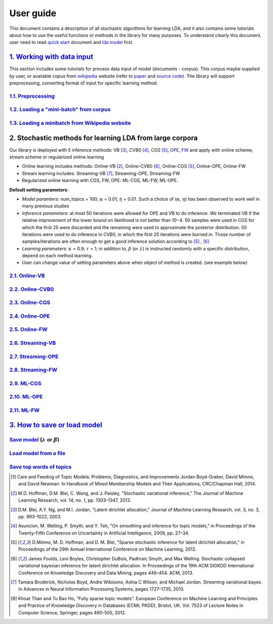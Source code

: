 .. -*- coding: utf-8 -*-

===========
User guide
===========

This document contains a description of all stochastic algorithms for learning LDA, and it also contains some tutorials about how to use the useful functions or methods in the library for many purposes. To understand clearly this document, user need to read `quick start`_ document and `lda model`_ first.

.. _quick start: ./quick_start.rst
.. _lda model: ./LatentDirichletAllocation.rst


-----------------------------
`1. Working with data input`_
-----------------------------

This section includes some tutorials for process data input of model (documents - corpus). This corpus maybe supplied by user, or available copus from `wikipedia`_ website (refer to `paper`_ and `source code`_). The library will support preprocessing, converting format of input for specific learning method.

.. _wikipedia: https://en.wikipedia.org/wiki/Main_Page
.. _paper: https://www.cs.princeton.edu/~blei/papers/HoffmanBleiBach2010b.pdf
.. _source code: https://github.com/blei-lab/onlineldavb

`1.1. Preprocessing`_
=====================


`1.2. Loading a "mini-batch" from corpus`_
==========================================



`1.3. Loading a minibatch from Wikipedia website`_
==================================================

.. _1. Working with data input: user_guides/work_data_input.rst
.. _1.1. Preprocessing: user_guides/work_data_input.rst#preprocessing
.. _1.2. Loading a "mini-batch" from corpus: user_guides/work_data_input.rst#loading-a-mini-batch-from-corpus
.. _1.3. Loading a minibatch from Wikipedia website: user_guides/work_data_input.rst#loading-a-minibatch-from-wikipedia-website


---------------------------------------------------------
2. Stochastic methods for learning LDA from large corpora
---------------------------------------------------------

.. _OPE: https://arxiv.org/abs/1512.03308
.. _FW: https://arxiv.org/abs/1512.03300

Our library is deployed with 5 inference methods: VB [3]_, CVB0 [4]_, CGS [5]_, `OPE`_, `FW`_ and apply with online scheme, stream scheme or regularized online learning

- Online learning includes methods: Online-VB [2]_, Online-CVB0 [6]_, Online-CGS [5]_, Online-OPE, Online-FW
- Stream learning includes: Streaming-VB [7]_, Streaming-OPE, Streaming-FW
- Regularized online learning with CGS, FW, OPE: ML-CGS, ML-FW, ML-OPE.

**Default setting parameters**: 

- *Model paramters*: num_topics = 100; :math:`\alpha` = 0.01; :math:`\eta` = 0.01. Such a choice of (:math:`\alpha`, :math:`\eta`) has been observed to work well in many previous studies
- *Inference parameters*: at most 50 iterations were allowed for OPE and VB to do inference. We terminated VB if the relative improvement of the lower bound on likelihood is not better than 10−4. 50 samples were used in CGS for which the first 25 were discarded and the remaining were used to approximate the posterior distribution. 50 iterations were used to do inference in CVB0, in which the first 25 iterations were burned in. Those number of samples/iterations are often enough to get a good inference solution according to [5]_ , [6]_
- *Learning parameters*: :math:`\kappa` = 0.9; :math:`\tau` = 1; in addition to, :math:`\beta` (or :math:`\lambda`) is instructed randomly with a specific distribution, depend on each method learning.
- User can change value of setting parameters above when object of method is created. (see example below)

`2.1. Online-VB`_
=================

`2.2. Online-CVB0`_
===================

`2.3. Online-CGS`_
==================

`2.4. Online-OPE`_
==================

`2.5. Online-FW`_
=================

`2.6. Streaming-VB`_
====================

`2.7. Streaming-OPE`_
=====================

`2.8. Streaming-FW`_
====================

`2.9. ML-CGS`_
===============

`2.10. ML-OPE`_
===============

`2.11. ML-FW`_
===============

.. _2.1. Online-VB: learning_tutors/online_vb.rst
.. _2.2. Online-CVB0: learning_tutors/online_cvb0.rst
.. _2.3. Online-CGS: learning_tutors/online_cgs.rst
.. _2.4. Online-OPE: learning_tutors/online_ope.rst
.. _2.5. Online-FW: learning_tutors/online_fw.rst
.. _2.6. Streaming-VB: learning_tutors/streaming_vb.rst
.. _2.7. Streaming-OPE: learning_tutors/streaming_ope.rst
.. _2.8. Streaming-FW: learning_tutors/streaming_fw.rst
.. _2.9. ML-CGS: learning_tutors/ml_cgs.rst
.. _2.10. ML-OPE: learning_tutors/ml_ope.rst
.. _2.11. ML-FW: learning_tutors/ml_fw.rst


--------------------------------
`3. How to save or load model`_
--------------------------------


`Save model`_ (:math:`\lambda` or :math:`\beta`)
================================================


`Load model from a file`_
=========================



`Save top words of topics`_
===========================

.. _3. How to save or load model: user_guides/load_save_model.rst
.. _Save model: user_guides/load_save_model.rst#save-model-lambda-or-beta
.. _Load model from a file: user_guides/load_save_model.rst#load-model-from-a-file
.. _Save top words of topics: user_guides/load_save_model.rst#save-top-words-of-topics 


.. [1] Care and Feeding of Topic Models: Problems, Diagnostics, and Improvements Jordan Boyd-Graber, David Mimno, and David Newman. In Handbook of Mixed Membership Models and Their Applications, CRC/Chapman Hall, 2014.
.. [2] M.D. Hoffman, D.M. Blei, C. Wang, and J. Paisley, "Stochastic variational inference," The Journal of Machine Learning Research, vol. 14, no. 1, pp. 1303–1347, 2013.
.. [3] D.M. Blei, A.Y. Ng, and M.I. Jordan, "Latent dirichlet allocation," Journal of Machine Learning Research, vol. 3, no. 3, pp. 993–1022, 2003.
.. [4] Asuncion, M. Welling, P. Smyth, and Y. Teh, "On smoothing and inference for topic models," in Proceedings of the Twenty-Fifth Conference on Uncertainty in Artificial Intelligence, 2009, pp. 27–34.
.. [5] D.Mimno, M. D. Hoffman, and D. M. Blei, "Sparse stochastic inference for latent dirichlet allocation," in Proceedings of the 29th Annual International Conference on Machine Learning, 2012.
.. [6] James Foulds, Levi Boyles, Christopher DuBois, Padhraic Smyth, and Max Welling. Stochastic collapsed variational bayesian inference for latent dirichlet allocation. In Proceedings of the 19th ACM SIGKDD International Conference on Knowledge Discovery and Data Mining, pages 446–454. ACM, 2013.
.. [7] Tamara Broderick, Nicholas Boyd, Andre Wibisono, Ashia C Wilson, and Michael Jordan. Streaming variational bayes. In Advances in Neural Information Processing Systems, pages 1727–1735, 2013.
.. [8] Khoat Than and Tu Bao Ho, “Fully sparse topic models”. European Conference on Machine Learning and Principles and Practice of Knowledge Discovery in Databases (ECML PKDD), Bristol, UK. Vol. 7523 of Lecture Notes in Computer Science, Springer, pages 490-505, 2012.
